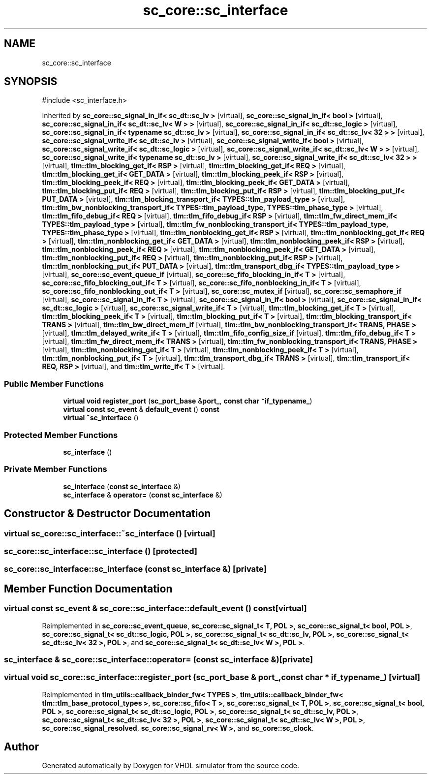 .TH "sc_core::sc_interface" 3 "VHDL simulator" \" -*- nroff -*-
.ad l
.nh
.SH NAME
sc_core::sc_interface
.SH SYNOPSIS
.br
.PP
.PP
\fR#include <sc_interface\&.h>\fP
.PP
Inherited by \fBsc_core::sc_signal_in_if< sc_dt::sc_lv >\fP\fR [virtual]\fP, \fBsc_core::sc_signal_in_if< bool >\fP\fR [virtual]\fP, \fBsc_core::sc_signal_in_if< sc_dt::sc_lv< W > >\fP\fR [virtual]\fP, \fBsc_core::sc_signal_in_if< sc_dt::sc_logic >\fP\fR [virtual]\fP, \fBsc_core::sc_signal_in_if< typename sc_dt::sc_lv >\fP\fR [virtual]\fP, \fBsc_core::sc_signal_in_if< sc_dt::sc_lv< 32 > >\fP\fR [virtual]\fP, \fBsc_core::sc_signal_write_if< sc_dt::sc_lv >\fP\fR [virtual]\fP, \fBsc_core::sc_signal_write_if< bool >\fP\fR [virtual]\fP, \fBsc_core::sc_signal_write_if< sc_dt::sc_logic >\fP\fR [virtual]\fP, \fBsc_core::sc_signal_write_if< sc_dt::sc_lv< W > >\fP\fR [virtual]\fP, \fBsc_core::sc_signal_write_if< typename sc_dt::sc_lv >\fP\fR [virtual]\fP, \fBsc_core::sc_signal_write_if< sc_dt::sc_lv< 32 > >\fP\fR [virtual]\fP, \fBtlm::tlm_blocking_get_if< RSP >\fP\fR [virtual]\fP, \fBtlm::tlm_blocking_get_if< REQ >\fP\fR [virtual]\fP, \fBtlm::tlm_blocking_get_if< GET_DATA >\fP\fR [virtual]\fP, \fBtlm::tlm_blocking_peek_if< RSP >\fP\fR [virtual]\fP, \fBtlm::tlm_blocking_peek_if< REQ >\fP\fR [virtual]\fP, \fBtlm::tlm_blocking_peek_if< GET_DATA >\fP\fR [virtual]\fP, \fBtlm::tlm_blocking_put_if< REQ >\fP\fR [virtual]\fP, \fBtlm::tlm_blocking_put_if< RSP >\fP\fR [virtual]\fP, \fBtlm::tlm_blocking_put_if< PUT_DATA >\fP\fR [virtual]\fP, \fBtlm::tlm_blocking_transport_if< TYPES::tlm_payload_type >\fP\fR [virtual]\fP, \fBtlm::tlm_bw_nonblocking_transport_if< TYPES::tlm_payload_type, TYPES::tlm_phase_type >\fP\fR [virtual]\fP, \fBtlm::tlm_fifo_debug_if< REQ >\fP\fR [virtual]\fP, \fBtlm::tlm_fifo_debug_if< RSP >\fP\fR [virtual]\fP, \fBtlm::tlm_fw_direct_mem_if< TYPES::tlm_payload_type >\fP\fR [virtual]\fP, \fBtlm::tlm_fw_nonblocking_transport_if< TYPES::tlm_payload_type, TYPES::tlm_phase_type >\fP\fR [virtual]\fP, \fBtlm::tlm_nonblocking_get_if< RSP >\fP\fR [virtual]\fP, \fBtlm::tlm_nonblocking_get_if< REQ >\fP\fR [virtual]\fP, \fBtlm::tlm_nonblocking_get_if< GET_DATA >\fP\fR [virtual]\fP, \fBtlm::tlm_nonblocking_peek_if< RSP >\fP\fR [virtual]\fP, \fBtlm::tlm_nonblocking_peek_if< REQ >\fP\fR [virtual]\fP, \fBtlm::tlm_nonblocking_peek_if< GET_DATA >\fP\fR [virtual]\fP, \fBtlm::tlm_nonblocking_put_if< REQ >\fP\fR [virtual]\fP, \fBtlm::tlm_nonblocking_put_if< RSP >\fP\fR [virtual]\fP, \fBtlm::tlm_nonblocking_put_if< PUT_DATA >\fP\fR [virtual]\fP, \fBtlm::tlm_transport_dbg_if< TYPES::tlm_payload_type >\fP\fR [virtual]\fP, \fBsc_core::sc_event_queue_if\fP\fR [virtual]\fP, \fBsc_core::sc_fifo_blocking_in_if< T >\fP\fR [virtual]\fP, \fBsc_core::sc_fifo_blocking_out_if< T >\fP\fR [virtual]\fP, \fBsc_core::sc_fifo_nonblocking_in_if< T >\fP\fR [virtual]\fP, \fBsc_core::sc_fifo_nonblocking_out_if< T >\fP\fR [virtual]\fP, \fBsc_core::sc_mutex_if\fP\fR [virtual]\fP, \fBsc_core::sc_semaphore_if\fP\fR [virtual]\fP, \fBsc_core::sc_signal_in_if< T >\fP\fR [virtual]\fP, \fBsc_core::sc_signal_in_if< bool >\fP\fR [virtual]\fP, \fBsc_core::sc_signal_in_if< sc_dt::sc_logic >\fP\fR [virtual]\fP, \fBsc_core::sc_signal_write_if< T >\fP\fR [virtual]\fP, \fBtlm::tlm_blocking_get_if< T >\fP\fR [virtual]\fP, \fBtlm::tlm_blocking_peek_if< T >\fP\fR [virtual]\fP, \fBtlm::tlm_blocking_put_if< T >\fP\fR [virtual]\fP, \fBtlm::tlm_blocking_transport_if< TRANS >\fP\fR [virtual]\fP, \fBtlm::tlm_bw_direct_mem_if\fP\fR [virtual]\fP, \fBtlm::tlm_bw_nonblocking_transport_if< TRANS, PHASE >\fP\fR [virtual]\fP, \fBtlm::tlm_delayed_write_if< T >\fP\fR [virtual]\fP, \fBtlm::tlm_fifo_config_size_if\fP\fR [virtual]\fP, \fBtlm::tlm_fifo_debug_if< T >\fP\fR [virtual]\fP, \fBtlm::tlm_fw_direct_mem_if< TRANS >\fP\fR [virtual]\fP, \fBtlm::tlm_fw_nonblocking_transport_if< TRANS, PHASE >\fP\fR [virtual]\fP, \fBtlm::tlm_nonblocking_get_if< T >\fP\fR [virtual]\fP, \fBtlm::tlm_nonblocking_peek_if< T >\fP\fR [virtual]\fP, \fBtlm::tlm_nonblocking_put_if< T >\fP\fR [virtual]\fP, \fBtlm::tlm_transport_dbg_if< TRANS >\fP\fR [virtual]\fP, \fBtlm::tlm_transport_if< REQ, RSP >\fP\fR [virtual]\fP, and \fBtlm::tlm_write_if< T >\fP\fR [virtual]\fP\&.
.SS "Public Member Functions"

.in +1c
.ti -1c
.RI "\fBvirtual\fP \fBvoid\fP \fBregister_port\fP (\fBsc_port_base\fP &\fBport_\fP, \fBconst\fP \fBchar\fP *\fBif_typename_\fP)"
.br
.ti -1c
.RI "\fBvirtual\fP \fBconst\fP \fBsc_event\fP & \fBdefault_event\fP () \fBconst\fP"
.br
.ti -1c
.RI "\fBvirtual\fP \fB~sc_interface\fP ()"
.br
.in -1c
.SS "Protected Member Functions"

.in +1c
.ti -1c
.RI "\fBsc_interface\fP ()"
.br
.in -1c
.SS "Private Member Functions"

.in +1c
.ti -1c
.RI "\fBsc_interface\fP (\fBconst\fP \fBsc_interface\fP &)"
.br
.ti -1c
.RI "\fBsc_interface\fP & \fBoperator=\fP (\fBconst\fP \fBsc_interface\fP &)"
.br
.in -1c
.SH "Constructor & Destructor Documentation"
.PP 
.SS "\fBvirtual\fP sc_core::sc_interface::~sc_interface ()\fR [virtual]\fP"

.SS "sc_core::sc_interface::sc_interface ()\fR [protected]\fP"

.SS "sc_core::sc_interface::sc_interface (\fBconst\fP \fBsc_interface\fP &)\fR [private]\fP"

.SH "Member Function Documentation"
.PP 
.SS "\fBvirtual\fP \fBconst\fP \fBsc_event\fP & sc_core::sc_interface::default_event () const\fR [virtual]\fP"

.PP
Reimplemented in \fBsc_core::sc_event_queue\fP, \fBsc_core::sc_signal_t< T, POL >\fP, \fBsc_core::sc_signal_t< bool, POL >\fP, \fBsc_core::sc_signal_t< sc_dt::sc_logic, POL >\fP, \fBsc_core::sc_signal_t< sc_dt::sc_lv, POL >\fP, \fBsc_core::sc_signal_t< sc_dt::sc_lv< 32 >, POL >\fP, and \fBsc_core::sc_signal_t< sc_dt::sc_lv< W >, POL >\fP\&.
.SS "\fBsc_interface\fP & sc_core::sc_interface::operator= (\fBconst\fP \fBsc_interface\fP &)\fR [private]\fP"

.SS "\fBvirtual\fP \fBvoid\fP sc_core::sc_interface::register_port (\fBsc_port_base\fP & port_, \fBconst\fP \fBchar\fP * if_typename_)\fR [virtual]\fP"

.PP
Reimplemented in \fBtlm_utils::callback_binder_fw< TYPES >\fP, \fBtlm_utils::callback_binder_fw< tlm::tlm_base_protocol_types >\fP, \fBsc_core::sc_fifo< T >\fP, \fBsc_core::sc_signal_t< T, POL >\fP, \fBsc_core::sc_signal_t< bool, POL >\fP, \fBsc_core::sc_signal_t< sc_dt::sc_logic, POL >\fP, \fBsc_core::sc_signal_t< sc_dt::sc_lv, POL >\fP, \fBsc_core::sc_signal_t< sc_dt::sc_lv< 32 >, POL >\fP, \fBsc_core::sc_signal_t< sc_dt::sc_lv< W >, POL >\fP, \fBsc_core::sc_signal_resolved\fP, \fBsc_core::sc_signal_rv< W >\fP, and \fBsc_core::sc_clock\fP\&.

.SH "Author"
.PP 
Generated automatically by Doxygen for VHDL simulator from the source code\&.
